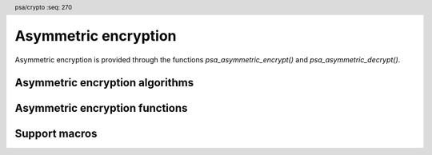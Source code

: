 .. SPDX-FileCopyrightText: Copyright 2018-2025 Arm Limited and/or its affiliates <open-source-office@arm.com>
.. SPDX-License-Identifier: CC-BY-SA-4.0 AND LicenseRef-Patent-license

.. header:: psa/crypto
    :seq: 270

.. _pke:

Asymmetric encryption
=====================

Asymmetric encryption is provided through the functions `psa_asymmetric_encrypt()` and `psa_asymmetric_decrypt()`.

.. _asymmetric-encryption-algorithms:

Asymmetric encryption algorithms
--------------------------------

.. macro:: PSA_ALG_RSA_PKCS1V15_CRYPT
    :definition: ((psa_algorithm_t)0x07000200)

    .. summary::
        The RSA PKCS#1 v1.5 asymmetric encryption algorithm.

    This encryption scheme is defined by :RFC-title:`8017#7.2` under the name RSAES-PKCS-v1_5.

    .. subsection:: Compatible key types

        | `PSA_KEY_TYPE_RSA_KEY_PAIR`
        | `PSA_KEY_TYPE_RSA_PUBLIC_KEY` (asymmetric encryption only)

.. macro:: PSA_ALG_RSA_OAEP
    :definition: /* specification-defined value */

    .. summary::
        The RSA OAEP asymmetric encryption algorithm.

    .. param:: hash_alg
        A hash algorithm: a value of type `psa_algorithm_t` such that :code:`PSA_ALG_IS_HASH(hash_alg)` is true. The hash algorithm is used for *MGF1*.

    .. return::
        The corresponding RSA OAEP encryption algorithm.

        Unspecified if ``hash_alg`` is not a supported hash algorithm.

    This encryption scheme is defined by :RFC:`8017#7.1` under the name RSAES-OAEP, with the following options:

    *   The mask generation function *MGF1* defined in :RFC:`8017#B.2.1`.
    *   The specified hash algorithm is used to hash the label, and for the mask generation function.

    .. subsection:: Compatible key types

        | `PSA_KEY_TYPE_RSA_KEY_PAIR`
        | `PSA_KEY_TYPE_RSA_PUBLIC_KEY` (asymmetric encryption only)

Asymmetric encryption functions
-------------------------------

.. function:: psa_asymmetric_encrypt

    .. summary::
        Encrypt a short message with a public key.

    .. param:: psa_key_id_t key
        Identifer of the key to use for the operation. It must be a public key or an asymmetric key pair.
        It must permit the usage `PSA_KEY_USAGE_ENCRYPT`.
    .. param:: psa_algorithm_t alg
        The asymmetric encryption algorithm to compute: a value of type `psa_algorithm_t` such that :code:`PSA_ALG_IS_ASYMMETRIC_ENCRYPTION(alg)` is true.
    .. param:: const uint8_t * input
        The message to encrypt.
    .. param:: size_t input_length
        Size of the ``input`` buffer in bytes.
    .. param:: const uint8_t * salt
        A salt or label, if supported by the encryption algorithm. If the algorithm does not support a salt, pass ``NULL``. If the algorithm supports an optional salt, pass ``NULL`` to indicate that there is no salt.
    .. param:: size_t salt_length
        Size of the ``salt`` buffer in bytes. If ``salt`` is ``NULL``, pass ``0``.
    .. param:: uint8_t * output
        Buffer where the encrypted message is to be written.
    .. param:: size_t output_size
        Size of the ``output`` buffer in bytes.
        This must be appropriate for the selected algorithm and key:

        *   The required output size is :code:`PSA_ASYMMETRIC_ENCRYPT_OUTPUT_SIZE(key_type, key_bits, alg)` where ``key_type`` and ``key_bits`` are the type and bit-size respectively of ``key``.
        *   `PSA_ASYMMETRIC_ENCRYPT_OUTPUT_MAX_SIZE` evaluates to the maximum output size of any supported asymmetric encryption.

    .. param:: size_t * output_length
        On success, the number of bytes that make up the returned output.

    .. return:: psa_status_t
    .. retval:: PSA_SUCCESS
        Success.
        The first ``(*output_length)`` bytes of ``output`` contain the encrypted output.
    .. retval:: PSA_ERROR_INVALID_HANDLE
        ``key`` is not a valid key identifier.
    .. retval:: PSA_ERROR_NOT_PERMITTED
        The key does not have the `PSA_KEY_USAGE_ENCRYPT` flag, or it does not permit the requested algorithm.
    .. retval:: PSA_ERROR_BUFFER_TOO_SMALL
        The size of the ``output`` buffer is too small.
        `PSA_ASYMMETRIC_ENCRYPT_OUTPUT_SIZE()` or `PSA_ASYMMETRIC_ENCRYPT_OUTPUT_MAX_SIZE` can be used to determine a sufficient buffer size.
    .. retval:: PSA_ERROR_NOT_SUPPORTED
        The following conditions can result in this error:

        *   ``alg`` is not supported or is not an asymmetric encryption algorithm.
        *   ``key`` is not supported for use with ``alg``.
        *   ``input_length`` or ``salt_length`` are too large for the implementation.
    .. retval:: PSA_ERROR_INVALID_ARGUMENT
        The following conditions can result in this error:

        *   ``alg`` is not an asymmetric encryption algorithm.
        *   ``key`` is not a public key or an asymmetric key pair, that is compatible with ``alg``.
        *   ``input_length`` is not valid for the algorithm and key type.
        *   ``salt_length`` is not valid for the algorithm and key type.
    .. retval:: PSA_ERROR_INSUFFICIENT_MEMORY
    .. retval:: PSA_ERROR_COMMUNICATION_FAILURE
    .. retval:: PSA_ERROR_CORRUPTION_DETECTED
    .. retval:: PSA_ERROR_STORAGE_FAILURE
    .. retval:: PSA_ERROR_DATA_CORRUPT
    .. retval:: PSA_ERROR_DATA_INVALID
    .. retval:: PSA_ERROR_INSUFFICIENT_ENTROPY
    .. retval:: PSA_ERROR_BAD_STATE
        The library requires initializing by a call to `psa_crypto_init()`.

    *   For `PSA_ALG_RSA_PKCS1V15_CRYPT`, no salt is supported.

.. function:: psa_asymmetric_decrypt

    .. summary::
        Decrypt a short message with a private key.

    .. param:: psa_key_id_t key
        Identifier of the key to use for the operation. It must be an asymmetric key pair.
        It must permit the usage `PSA_KEY_USAGE_DECRYPT`.
    .. param:: psa_algorithm_t alg
        The asymmetric encryption algorithm to compute: a value of type `psa_algorithm_t` such that :code:`PSA_ALG_IS_ASYMMETRIC_ENCRYPTION(alg)` is true.
    .. param:: const uint8_t * input
        The message to decrypt.
    .. param:: size_t input_length
        Size of the ``input`` buffer in bytes.
    .. param:: const uint8_t * salt
        A salt or label, if supported by the encryption algorithm. If the algorithm does not support a salt, pass ``NULL``. If the algorithm supports an optional salt, pass ``NULL`` to indicate that there is no salt.
    .. param:: size_t salt_length
        Size of the ``salt`` buffer in bytes. If ``salt`` is ``NULL``, pass ``0``.
    .. param:: uint8_t * output
        Buffer where the decrypted message is to be written.
    .. param:: size_t output_size
        Size of the ``output`` buffer in bytes.
        This must be appropriate for the selected algorithm and key:

        *   The required output size is :code:`PSA_ASYMMETRIC_DECRYPT_OUTPUT_SIZE(key_type, key_bits, alg)` where ``key_type`` and ``key_bits`` are the type and bit-size respectively of ``key``.
        *   `PSA_ASYMMETRIC_DECRYPT_OUTPUT_MAX_SIZE` evaluates to the maximum output size of any supported asymmetric decryption.

    .. param:: size_t * output_length
        On success, the number of bytes that make up the returned output.

    .. return:: psa_status_t
    .. retval:: PSA_SUCCESS
        Success.
        The first ``(*output_length)`` bytes of ``output`` contain the decrypted output.
    .. retval:: PSA_ERROR_INVALID_HANDLE
        ``key`` is not a valid key identifier.
    .. retval:: PSA_ERROR_NOT_PERMITTED
        The key does not have the `PSA_KEY_USAGE_DECRYPT` flag, or it does not permit the requested algorithm.
    .. retval:: PSA_ERROR_BUFFER_TOO_SMALL
        The size of the ``output`` buffer is too small.
        `PSA_ASYMMETRIC_DECRYPT_OUTPUT_SIZE()` or `PSA_ASYMMETRIC_DECRYPT_OUTPUT_MAX_SIZE` can be used to determine a sufficient buffer size.
    .. retval:: PSA_ERROR_NOT_SUPPORTED
        The following conditions can result in this error:

        *   ``alg`` is not supported or is not an asymmetric encryption algorithm.
        *   ``key`` is not supported for use with ``alg``.
        *   ``input_length`` or ``salt_length`` are too large for the implementation.
    .. retval:: PSA_ERROR_INVALID_ARGUMENT
        The following conditions can result in this error:

        *   ``alg`` is not an asymmetric encryption algorithm.
        *   ``key`` is not an asymmetric key pair, that is compatible with ``alg``.
        *   ``input_length`` is not valid for the algorithm and key type.
        *   ``salt_length`` is not valid for the algorithm and key type.
    .. retval:: PSA_ERROR_INSUFFICIENT_MEMORY
    .. retval:: PSA_ERROR_COMMUNICATION_FAILURE
    .. retval:: PSA_ERROR_CORRUPTION_DETECTED
    .. retval:: PSA_ERROR_STORAGE_FAILURE
    .. retval:: PSA_ERROR_DATA_CORRUPT
    .. retval:: PSA_ERROR_DATA_INVALID
    .. retval:: PSA_ERROR_INSUFFICIENT_ENTROPY
    .. retval:: PSA_ERROR_INVALID_PADDING
        The algorithm uses padding, and the input does not contain valid padding.
    .. retval:: PSA_ERROR_BAD_STATE
        The library requires initializing by a call to `psa_crypto_init()`.

    *   For `PSA_ALG_RSA_PKCS1V15_CRYPT`, no salt is supported.

Support macros
--------------

.. macro:: PSA_ALG_IS_RSA_OAEP
    :definition: /* specification-defined value */

    .. summary::
        Whether the specified algorithm is an RSA OAEP encryption algorithm.

    .. param:: alg
        An algorithm identifier: a value of type `psa_algorithm_t`.

    .. return::
        ``1`` if ``alg`` is an RSA OAEP algorithm, ``0`` otherwise.

        This macro can return either ``0`` or ``1`` if ``alg`` is not a supported algorithm identifier.

.. macro:: PSA_ASYMMETRIC_ENCRYPT_OUTPUT_SIZE
    :definition: /* implementation-defined value */

    .. summary::
        Sufficient output buffer size for `psa_asymmetric_encrypt()`.

    .. param:: key_type
        An asymmetric key type, either a key pair or a public key.
    .. param:: key_bits
        The size of the key in bits.
    .. param:: alg
        An asymmetric encryption algorithm: a value of type `psa_algorithm_t` such that :code:`PSA_ALG_IS_ASYMMETRIC_ENCRYPTION(alg)` is true.

    .. return::
        A sufficient output buffer size for the specified asymmetric encryption algorithm and key parameters. An implementation can return either ``0`` or a correct size for an asymmetric encryption algorithm and key parameters that it recognizes, but does not support. If the parameters are not valid, the return value is unspecified.

    If the size of the output buffer is at least this large, it is guaranteed that `psa_asymmetric_encrypt()` will not fail due to an insufficient buffer size. The actual size of the output might be smaller in any given call.

    See also `PSA_ASYMMETRIC_ENCRYPT_OUTPUT_MAX_SIZE`.

.. macro:: PSA_ASYMMETRIC_ENCRYPT_OUTPUT_MAX_SIZE
    :definition: /* implementation-defined value */

    .. summary::
        A sufficient output buffer size for `psa_asymmetric_encrypt()`, for any of the supported key types and asymmetric encryption algorithms.

    If the size of the output buffer is at least this large, it is guaranteed that `psa_asymmetric_encrypt()` will not fail due to an insufficient buffer size.

    See also `PSA_ASYMMETRIC_ENCRYPT_OUTPUT_SIZE()`.

.. macro:: PSA_ASYMMETRIC_DECRYPT_OUTPUT_SIZE
    :definition: /* implementation-defined value */

    .. summary::
        Sufficient output buffer size for `psa_asymmetric_decrypt()`.

    .. param:: key_type
        An asymmetric key type, either a key pair or a public key.
    .. param:: key_bits
        The size of the key in bits.
    .. param:: alg
        An asymmetric encryption algorithm: a value of type `psa_algorithm_t` such that :code:`PSA_ALG_IS_ASYMMETRIC_ENCRYPTION(alg)` is true.

    .. return::
        A sufficient output buffer size for the specified asymmetric encryption algorithm and key parameters. An implementation can return either ``0`` or a correct size for an asymmetric encryption algorithm and key parameters that it recognizes, but does not support. If the parameters are not valid, the return value is unspecified.

    If the size of the output buffer is at least this large, it is guaranteed that `psa_asymmetric_decrypt()` will not fail due to an insufficient buffer size. The actual size of the output might be smaller in any given call.

    See also `PSA_ASYMMETRIC_DECRYPT_OUTPUT_MAX_SIZE`.

.. macro:: PSA_ASYMMETRIC_DECRYPT_OUTPUT_MAX_SIZE
    :definition: /* implementation-defined value */

    .. summary::
        A sufficient output buffer size for `psa_asymmetric_decrypt()`, for any of the supported key types and asymmetric encryption algorithms.

    If the size of the output buffer is at least this large, it is guaranteed that `psa_asymmetric_decrypt()` will not fail due to an insufficient buffer size.

    See also `PSA_ASYMMETRIC_DECRYPT_OUTPUT_SIZE()`.
